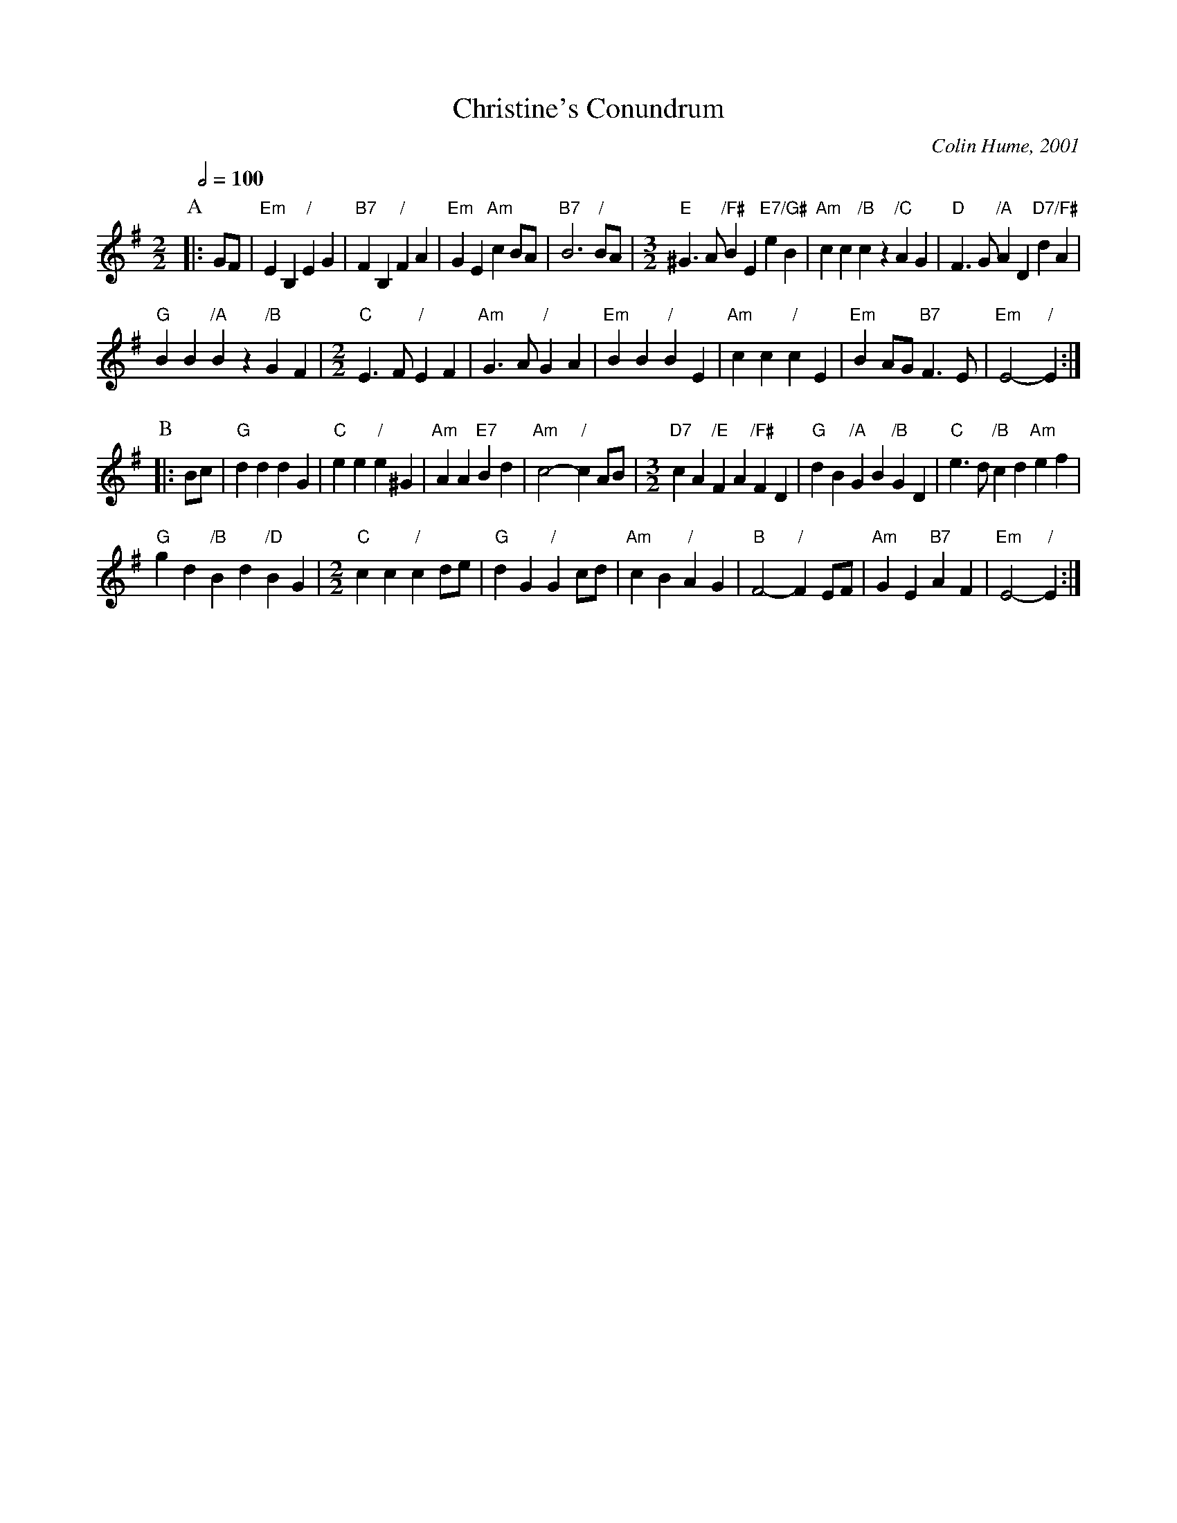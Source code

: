X:128
T:Christine's Conundrum
C:Colin Hume, 2001
L:1/4
M:2/2
S:Colin Hume's website,  colinhume.com  - chords can also be printed below the stave.
Q:1/2=100
H:For Christine Robb
K:G
P:A
|: G/F/ | "Em"EB, "/"EG | "B7"FB, "/"FA | "Em"GE "Am"cB/A/ | "B7"B3 "/"B/A/ |\
M:3/2
%%MIDI gchord GcHcIc
"E"^G3/A/ "/F#"BE "E7/G#"eB | "Am"cc "/B"cz "/C"AG | "D"F3/G/ "/A"AD "D7/F#"dA |
"G"BB "/A"Bz "/B"GF |\
M:2/2
"C"E3/F/ "/"EF | "Am"G3/A/ "/"GA | "Em"BB "/"BE | "Am"cc "/"cE | "Em"BA/G/ "B7"F3/E/ | "Em"E2- "/"E :|
P:B
|: B/c/ | "G"dddG | "C"ee "/"e^G | "Am"AA "E7"Bd | "Am"c2- "/"cA/B/ |\
M:3/2
%%MIDI gchord GcHcIc
"D7"cA "/E"FA "/F#"FD | "G"dB "/A"GB "/B"GD | "C"e3/d/ "/B"cd "Am"ef |
"G"gd "/B"Bd "/D"BG |\
M:2/2
"C"cc "/"cd/e/ | "G"dG "/"Gc/d/ | "Am"cB "/"AG | "B"F2- "/"FE/F/ | "Am"GE "B7"AF | "Em"E2- "/"E :|
